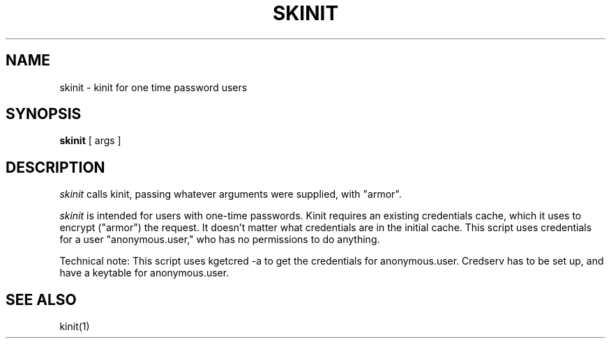 .TH SKINIT 1
.SH NAME
skinit \- kinit for one time password users
.SH SYNOPSIS
.B skinit
[ args ]
.SH DESCRIPTION
.I  skinit
calls kinit, passing whatever arguments were supplied, with "armor".
.PP
.I skinit
is intended for users with one-time passwords. Kinit requires an existing
credentials cache, which it uses to encrypt ("armor") the request. It doesn't
matter what credentials are in the initial cache. This script uses credentials
for a user "anonymous.user," who has no permissions to do anything.
.PP
Technical note: This script uses kgetcred -a to get the credentials for anonymous.user.
Credserv has to be set up, and have a keytable for anonymous.user.
.SH "SEE ALSO"
kinit(1)


